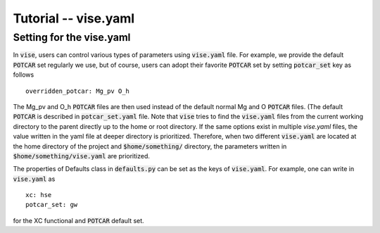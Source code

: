 Tutorial -- vise.yaml
---------------------

===============================
Setting for the vise.yaml
===============================
In :code:`vise`, users can control various types of parameters using :code:`vise.yaml` file.
For example, we provide the default :code:`POTCAR` set regularly we use,
but of course, users can adopt their favorite :code:`POTCAR` set by setting :code:`potcar_set` key as follows

::

    overridden_potcar: Mg_pv O_h

The Mg_pv and O_h :code:`POTCAR` files are then used instead of the default normal Mg and O :code:`POTCAR` files.
(The default :code:`POTCAR` is described in :code:`potcar_set.yaml` file.
Note that :code:`vise` tries to find the :code:`vise.yaml` files
from the current working directory to the parent directly up to the home or root directory.
If the same options exist in multiple `vise.yaml` files,
the value written in the yaml file at deeper directory is prioritized.
Therefore, when two different :code:`vise.yaml` are located
at the home directory of the project and :code:`$home/something/` directory,
the parameters written in :code:`$home/something/vise.yaml` are prioritized.

The properties of Defaults class in :code:`defaults.py` can be set as the keys
of :code:`vise.yaml`.
For example, one can write in :code:`vise.yaml` as

::

    xc: hse
    potcar_set: gw

for the XC functional and :code:`POTCAR` default set.